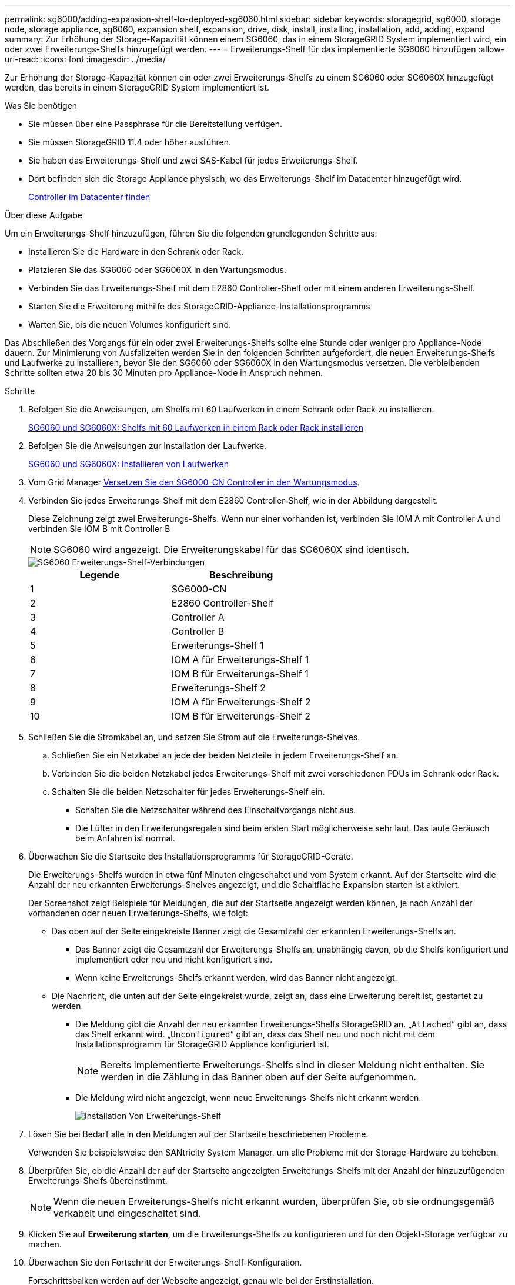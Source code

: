 ---
permalink: sg6000/adding-expansion-shelf-to-deployed-sg6060.html 
sidebar: sidebar 
keywords: storagegrid, sg6000, storage node, storage appliance, sg6060, expansion shelf, expansion, drive, disk, install, installing, installation, add, adding, expand 
summary: Zur Erhöhung der Storage-Kapazität können einem SG6060, das in einem StorageGRID System implementiert wird, ein oder zwei Erweiterungs-Shelfs hinzugefügt werden. 
---
= Erweiterungs-Shelf für das implementierte SG6060 hinzufügen
:allow-uri-read: 
:icons: font
:imagesdir: ../media/


[role="lead"]
Zur Erhöhung der Storage-Kapazität können ein oder zwei Erweiterungs-Shelfs zu einem SG6060 oder SG6060X hinzugefügt werden, das bereits in einem StorageGRID System implementiert ist.

.Was Sie benötigen
* Sie müssen über eine Passphrase für die Bereitstellung verfügen.
* Sie müssen StorageGRID 11.4 oder höher ausführen.
* Sie haben das Erweiterungs-Shelf und zwei SAS-Kabel für jedes Erweiterungs-Shelf.
* Dort befinden sich die Storage Appliance physisch, wo das Erweiterungs-Shelf im Datacenter hinzugefügt wird.
+
xref:locating-controller-in-data-center.adoc[Controller im Datacenter finden]



.Über diese Aufgabe
Um ein Erweiterungs-Shelf hinzuzufügen, führen Sie die folgenden grundlegenden Schritte aus:

* Installieren Sie die Hardware in den Schrank oder Rack.
* Platzieren Sie das SG6060 oder SG6060X in den Wartungsmodus.
* Verbinden Sie das Erweiterungs-Shelf mit dem E2860 Controller-Shelf oder mit einem anderen Erweiterungs-Shelf.
* Starten Sie die Erweiterung mithilfe des StorageGRID-Appliance-Installationsprogramms
* Warten Sie, bis die neuen Volumes konfiguriert sind.


Das Abschließen des Vorgangs für ein oder zwei Erweiterungs-Shelfs sollte eine Stunde oder weniger pro Appliance-Node dauern. Zur Minimierung von Ausfallzeiten werden Sie in den folgenden Schritten aufgefordert, die neuen Erweiterungs-Shelfs und Laufwerke zu installieren, bevor Sie den SG6060 oder SG6060X in den Wartungsmodus versetzen. Die verbleibenden Schritte sollten etwa 20 bis 30 Minuten pro Appliance-Node in Anspruch nehmen.

.Schritte
. Befolgen Sie die Anweisungen, um Shelfs mit 60 Laufwerken in einem Schrank oder Rack zu installieren.
+
xref:sg6060-installing-60-drive-shelves-into-cabinet-or-rack.adoc[SG6060 und SG6060X: Shelfs mit 60 Laufwerken in einem Rack oder Rack installieren]

. Befolgen Sie die Anweisungen zur Installation der Laufwerke.
+
xref:sg6060-installing-drives.adoc[SG6060 und SG6060X: Installieren von Laufwerken]

. Vom Grid Manager xref:placing-appliance-into-maintenance-mode.adoc[Versetzen Sie den SG6000-CN Controller in den Wartungsmodus].
. Verbinden Sie jedes Erweiterungs-Shelf mit dem E2860 Controller-Shelf, wie in der Abbildung dargestellt.
+
Diese Zeichnung zeigt zwei Erweiterungs-Shelfs. Wenn nur einer vorhanden ist, verbinden Sie IOM A mit Controller A und verbinden Sie IOM B mit Controller B

+

NOTE: SG6060 wird angezeigt. Die Erweiterungskabel für das SG6060X sind identisch.

+
image::../media/expansion_shelves_connections_sg6060.png[SG6060 Erweiterungs-Shelf-Verbindungen]

+
|===
| Legende | Beschreibung 


 a| 
1
 a| 
SG6000-CN



 a| 
2
 a| 
E2860 Controller-Shelf



 a| 
3
 a| 
Controller A



 a| 
4
 a| 
Controller B



 a| 
5
 a| 
Erweiterungs-Shelf 1



 a| 
6
 a| 
IOM A für Erweiterungs-Shelf 1



 a| 
7
 a| 
IOM B für Erweiterungs-Shelf 1



 a| 
8
 a| 
Erweiterungs-Shelf 2



 a| 
9
 a| 
IOM A für Erweiterungs-Shelf 2



 a| 
10
 a| 
IOM B für Erweiterungs-Shelf 2

|===
. Schließen Sie die Stromkabel an, und setzen Sie Strom auf die Erweiterungs-Shelves.
+
.. Schließen Sie ein Netzkabel an jede der beiden Netzteile in jedem Erweiterungs-Shelf an.
.. Verbinden Sie die beiden Netzkabel jedes Erweiterungs-Shelf mit zwei verschiedenen PDUs im Schrank oder Rack.
.. Schalten Sie die beiden Netzschalter für jedes Erweiterungs-Shelf ein.
+
*** Schalten Sie die Netzschalter während des Einschaltvorgangs nicht aus.
*** Die Lüfter in den Erweiterungsregalen sind beim ersten Start möglicherweise sehr laut. Das laute Geräusch beim Anfahren ist normal.




. Überwachen Sie die Startseite des Installationsprogramms für StorageGRID-Geräte.
+
Die Erweiterungs-Shelfs wurden in etwa fünf Minuten eingeschaltet und vom System erkannt. Auf der Startseite wird die Anzahl der neu erkannten Erweiterungs-Shelves angezeigt, und die Schaltfläche Expansion starten ist aktiviert.

+
Der Screenshot zeigt Beispiele für Meldungen, die auf der Startseite angezeigt werden können, je nach Anzahl der vorhandenen oder neuen Erweiterungs-Shelfs, wie folgt:

+
** Das oben auf der Seite eingekreiste Banner zeigt die Gesamtzahl der erkannten Erweiterungs-Shelfs an.
+
*** Das Banner zeigt die Gesamtzahl der Erweiterungs-Shelfs an, unabhängig davon, ob die Shelfs konfiguriert und implementiert oder neu und nicht konfiguriert sind.
*** Wenn keine Erweiterungs-Shelfs erkannt werden, wird das Banner nicht angezeigt.


** Die Nachricht, die unten auf der Seite eingekreist wurde, zeigt an, dass eine Erweiterung bereit ist, gestartet zu werden.
+
*** Die Meldung gibt die Anzahl der neu erkannten Erweiterungs-Shelfs StorageGRID an. „`Attached`“ gibt an, dass das Shelf erkannt wird. „`Unconfigured`“ gibt an, dass das Shelf neu und noch nicht mit dem Installationsprogramm für StorageGRID Appliance konfiguriert ist.
+

NOTE: Bereits implementierte Erweiterungs-Shelfs sind in dieser Meldung nicht enthalten. Sie werden in die Zählung in das Banner oben auf der Seite aufgenommen.

*** Die Meldung wird nicht angezeigt, wenn neue Erweiterungs-Shelfs nicht erkannt werden.
+
image::../media/appl_installer_home_expansion_shelf_ready_to_install.png[Installation Von Erweiterungs-Shelf]





. Lösen Sie bei Bedarf alle in den Meldungen auf der Startseite beschriebenen Probleme.
+
Verwenden Sie beispielsweise den SANtricity System Manager, um alle Probleme mit der Storage-Hardware zu beheben.

. Überprüfen Sie, ob die Anzahl der auf der Startseite angezeigten Erweiterungs-Shelfs mit der Anzahl der hinzuzufügenden Erweiterungs-Shelfs übereinstimmt.
+

NOTE: Wenn die neuen Erweiterungs-Shelfs nicht erkannt wurden, überprüfen Sie, ob sie ordnungsgemäß verkabelt und eingeschaltet sind.

. [[Start_Expansion]]Klicken Sie auf *Erweiterung starten*, um die Erweiterungs-Shelfs zu konfigurieren und für den Objekt-Storage verfügbar zu machen.
. Überwachen Sie den Fortschritt der Erweiterungs-Shelf-Konfiguration.
+
Fortschrittsbalken werden auf der Webseite angezeigt, genau wie bei der Erstinstallation.

+
image::../media/monitor_expansion_for_new_appliance_shelf.png[Überwachung Der Erweiterungs-Shelf-Konfiguration]

+
Nach Abschluss der Konfiguration wird das Gerät automatisch neu gestartet, um den Wartungsmodus zu beenden und wieder in das Raster einzusteigen. Dieser Vorgang kann bis zu 20 Minuten dauern.

+

NOTE: Um die Konfiguration des Erweiterungs-Shelfs erneut zu versuchen, falls dies fehlschlägt, wechseln Sie zum Installationsprogramm der StorageGRID-Appliance, wählen Sie *Erweitert* *Controller neu starten* und wählen Sie dann *Neustart im Wartungsmodus* aus. Nachdem der Node neu gebootet wurde, versuchen Sie den erneut <<start_expansion,Konfiguration des Erweiterungs-Shelfs>>.

+
Wenn der Neustart abgeschlossen ist, sieht die Registerkarte *Tasks* wie der folgende Screenshot aus:

+
image::../media/appliance_installer_reboot_complete.png[Neustart Abgeschlossen]

. Überprüfen Sie den Status des Appliance Storage Node und der neuen Erweiterungs-Shelfs.
+
.. Wählen Sie im Grid Manager die Option *NODES* aus, und überprüfen Sie, ob der Appliance Storage Node ein grünes Häkchen aufweist.
+
Das grüne Häkchen bedeutet, dass keine Alarme aktiv sind und der Knoten mit dem Raster verbunden ist. Eine Beschreibung der Node-Symbole finden Sie in den Anweisungen für das Monitoring und die Fehlerbehebung von StorageGRID.

.. Wählen Sie die Registerkarte *Storage* aus, und bestätigen Sie, dass in der Objektspeichertabelle für jedes hinzugefügte Erweiterungs-Shelf 16 neue Objektspeichern angezeigt werden.
.. Vergewissern Sie sich, dass jedes neue Erweiterungs-Shelf den Shelf-Status „Nominal“ sowie den Konfigurationsstatus von „konfiguriert“ aufweist.




.Verwandte Informationen
xref:unpacking-boxes-sg6000.adoc[Auspacken (SG6000 und SG6060X)]

xref:sg6060-installing-60-drive-shelves-into-cabinet-or-rack.adoc[SG6060 und SG6060X: Shelfs mit 60 Laufwerken in einem Rack oder Rack installieren]

xref:sg6060-installing-drives.adoc[SG6060 und SG6060X: Installieren von Laufwerken]

xref:../monitor/index.adoc[Monitoring und Fehlerbehebung]
